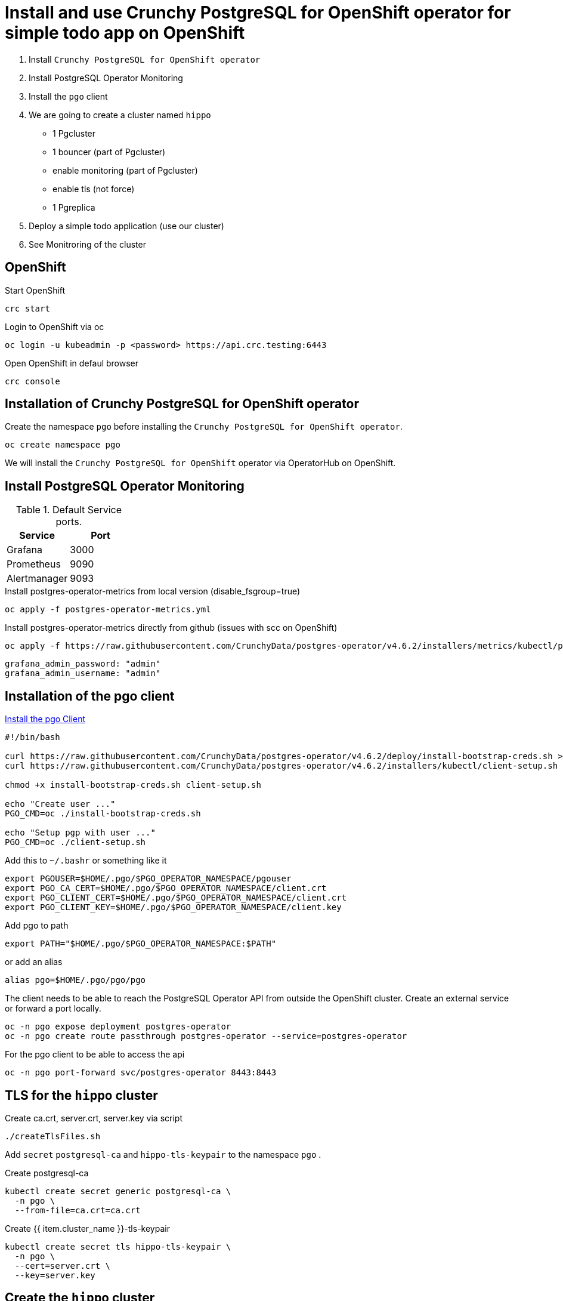 = Install and use Crunchy PostgreSQL for OpenShift operator for simple todo app on OpenShift

1. Install `Crunchy PostgreSQL for OpenShift operator`
2. Install PostgreSQL Operator Monitoring
3. Install the `pgo` client
4. We are going to create a cluster named `hippo`
    - 1 Pgcluster
        - 1 bouncer (part of Pgcluster)
        - enable monitoring  (part of Pgcluster)
        - enable tls (not force)
    - 1 Pgreplica
5. Deploy a simple todo application (use our cluster)
6. See Monitroring of the cluster   

== OpenShift

.Start OpenShift
[source,bash]
----
crc start
----

.Login to OpenShift via oc
[source,bash]
----
oc login -u kubeadmin -p <password> https://api.crc.testing:6443
----

.Open OpenShift in defaul browser
[source,bash]
----
crc console
----

== Installation of Crunchy PostgreSQL for OpenShift operator

Create the namespace `pgo` before installing the `Crunchy PostgreSQL for OpenShift operator`.

[source,bash]
----
oc create namespace pgo
----

We will install the `Crunchy PostgreSQL for OpenShift` operator via OperatorHub on OpenShift.

== Install PostgreSQL Operator Monitoring

.Default Service ports.
|==========================
|Service|Port

|Grafana|3000
|Prometheus|9090
|Alertmanager|9093
|==========================

.Install postgres-operator-metrics from local version (disable_fsgroup=true)
[source,yaml]
----
oc apply -f postgres-operator-metrics.yml
----

.Install postgres-operator-metrics directly from github (issues with scc on OpenShift)
[source,yaml]
----
oc apply -f https://raw.githubusercontent.com/CrunchyData/postgres-operator/v4.6.2/installers/metrics/kubectl/postgres-operator-metrics.yml
----

  grafana_admin_password: "admin"
  grafana_admin_username: "admin"

== Installation of the pgo client

https://access.crunchydata.com/documentation/postgres-operator/latest/installation/postgres-operator/#install-the-pgo-client-hahahugoshortcode-s8-hbhb[Install the pgo Client]

[source,bash]
----
#!/bin/bash

curl https://raw.githubusercontent.com/CrunchyData/postgres-operator/v4.6.2/deploy/install-bootstrap-creds.sh > install-bootstrap-creds.sh
curl https://raw.githubusercontent.com/CrunchyData/postgres-operator/v4.6.2/installers/kubectl/client-setup.sh > client-setup.sh

chmod +x install-bootstrap-creds.sh client-setup.sh

echo "Create user ..."
PGO_CMD=oc ./install-bootstrap-creds.sh

echo "Setup pgp with user ..."
PGO_CMD=oc ./client-setup.sh
----

Add this to `~/.bashr` or something like it 

  export PGOUSER=$HOME/.pgo/$PGO_OPERATOR_NAMESPACE/pgouser
  export PGO_CA_CERT=$HOME/.pgo/$PGO_OPERATOR_NAMESPACE/client.crt
  export PGO_CLIENT_CERT=$HOME/.pgo/$PGO_OPERATOR_NAMESPACE/client.crt
  export PGO_CLIENT_KEY=$HOME/.pgo/$PGO_OPERATOR_NAMESPACE/client.key

Add pgo to path

  export PATH="$HOME/.pgo/$PGO_OPERATOR_NAMESPACE:$PATH"

or add an alias

  alias pgo=$HOME/.pgo/pgo/pgo


The client needs to be able to reach the PostgreSQL Operator API from outside the OpenShift cluster. Create an external service or forward a port locally.

[source,bash]
----
oc -n pgo expose deployment postgres-operator
oc -n pgo create route passthrough postgres-operator --service=postgres-operator
----

.For the pgo client to be able to access the api
[source,bash]
----
oc -n pgo port-forward svc/postgres-operator 8443:8443
----

== TLS for the `hippo` cluster

Create ca.crt, server.crt, server.key via script

[source,bash]
----
./createTlsFiles.sh
----

Add `secret` `postgresql-ca` and `hippo-tls-keypair` to the namespace `pgo` .

.Create postgresql-ca
[source,bash]
----
kubectl create secret generic postgresql-ca \
  -n pgo \
  --from-file=ca.crt=ca.crt
----

.Create {{ item.cluster_name }}-tls-keypair
[source,bash]
----
kubectl create secret tls hippo-tls-keypair \
  -n pgo \
  --cert=server.crt \
  --key=server.key
----

== Create the `hippo` cluster

1 Pgcluster

  - 1 bouncer (part of Pgcluster)
  - enable monitoring  (part of Pgcluster)
  - enable tls (not force)

.Create Pgcluster
[source,bash]
----
oc apply -f hippo-pgcluster.yaml
----

.Create a managed for our todo application
[source,bash]
----
pgo create user hippo \
  --username=micbn --password=SuperSecret1 --managed
----

`pgBouncer` is enabled by updating the `pgBouncer` node in hippo-pgcluster.yaml.

----
pgBouncer:
  limits: null
  replicas: 1
  resources: null
  serviceType: ""
  tlsSecret: {{ item.cluster_name }}-tls-keypair
----

Monitriong is enabled by adding `exporter: true` to hippo-pgcluster.yaml.

.Create Pgreplica
[source,bash]
----
oc apply -f hippo-pgclusterreplicas-rpl1.yaml
----

.Test the `hippo` cluster
[source,bash]
----
pgo test -n pgo hippo
----

=== Do we have access to pgBouncer

.Port forward to the cluster hippo
[source,bash]
----
oc -n pgo port-forward svc/hippo-pgbouncer 5432:5432
----

.Port forward to the cluster hippo
[source,bash]
----
PGPASSWORD=SuperSecret1 psql -h localhost -p 5432 -U micbn hippo
----

.Result is something like this if tls is present
----
psql (13.2)
SSL connection (protocol: TLSv1.3, cipher: TLS_AES_256_GCM_SHA384, bits: 256, compression: off)
Type "help" for help.

hippo=>
----

== User & Roles

It is possible to create users as `managed` and `not managed`. 

- The `managed` have the username/password in `secrets` like `hippo-primaryuser-secret` 
- The `not manage` have username/password only in PostgreSQL

.Get a list of user/password for a cluster via the pgo client
[source,bash]
----
pgo show user hippo --show-system-accounts
----

WARNING: `pgo show user hippo --show-system-accounts` will only show password for `managed` users.  

.Create a managed for our todo application
[source,bash]
----
pgo create user hippo \
  --username=micbn --password=SuperSecret1 --managed
----

=== ToDo app

We have a nice small app to test connection to a cluster.

link:todo-app/README.adoc[todo-app/README.adoc]

== See monitroring of the cluster

.Create route for Prometheus
[source,yaml]
----
oc -n pgo create route passthrough crunchy-prometheus --service=crunchy-prometheus
----

.Port forward to Prometheus
[source,yaml]
----
oc -n pgo port-forward svc/crunchy-prometheus 9090:9090
----

.Create route for Grafana
[source,yaml]
----
oc -n pgo create route passthrough crunchy-grafana --service=crunchy-grafana
----

.Port forward to Grafana
[source,yaml]
----
oc -n pgo port-forward svc/crunchy-grafana 3000:3000
----

.Create route for Alertmanager
[source,yaml]
----
oc -n pgo create route passthrough crunchy-alertmanager --service=crunchy-alertmanager
----

.Port forward to Alertmanager
[source,yaml]
----
oc -n pgo port-forward svc/crunchy-alertmanager 9093:9093
----

.Default Service ports.
|==========================
|Service|Port

|http://localhost:3000[Grafana]|3000
|http://localhost:9090[Prometheus]|9090
|http://localhost:9093[Alertmanager]|9093
|==========================



== Links

- https://code-ready.github.io/crc/[Red Hat CodeReady Containers]
- https://www.crunchydata.com/[Crunchy Data]
- https://www.crunchydata.com/developers/download-postgres/containers/postgres-operator[Crunchy PostgreSQL Operator]